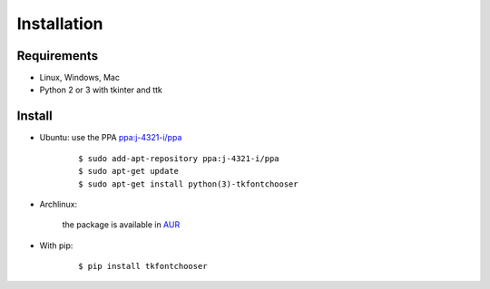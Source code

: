 Installation
============

Requirements
------------

- Linux, Windows, Mac
- Python 2 or 3 with tkinter and ttk


Install
-------

- Ubuntu: use the PPA `ppa:j-4321-i/ppa <https://launchpad.net/~j-4321-i/+archive/ubuntu/ppa>`__

    ::

        $ sudo add-apt-repository ppa:j-4321-i/ppa
        $ sudo apt-get update
        $ sudo apt-get install python(3)-tkfontchooser


- Archlinux:

    the package is available in `AUR <https://aur.archlinux.org/packages/python-tkfontchooser>`__


- With pip:

    ::

        $ pip install tkfontchooser


